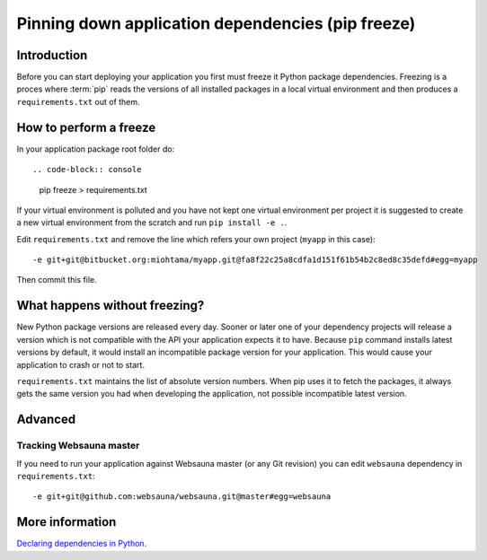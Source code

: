 ==================================================
Pinning down application dependencies (pip freeze)
==================================================

Introduction
============

Before you can start deploying your application you first must freeze it Python package dependencies. Freezing is a proces where :term:`pip` reads the versions of all installed packages in a local virtual environment and then produces a ``requirements.txt`` out of them.

How to perform a freeze
=======================

In your application package root folder do::

.. code-block:: console

    pip freeze > requirements.txt

If your virtual environment is polluted and you have not kept one virtual environment per project it is suggested to create a new virtual environment from the scratch and run ``pip install -e .``.

Edit ``requirements.txt`` and remove the line which refers your own project (``myapp`` in this case)::

    -e git+git@bitbucket.org:miohtama/myapp.git@fa8f22c25a8cdfa1d151f61b54b2c8ed8c35defd#egg=myapp

Then commit this file.

What happens without freezing?
==============================

New Python package versions are released every day. Sooner or later one of your dependency projects will release a version which is not compatible with the API your application expects it to have. Because ``pip`` command installs latest versions by default, it would install an incompatible package version for your application. This would cause your application to crash or not to start.

``requirements.txt`` maintains the list of absolute version numbers. When pip uses it to fetch the packages, it always gets the same version you had when developing the application, not possible incompatible latest version.

Advanced
========

Tracking Websauna master
------------------------

If you need to run your application against Websauna master (or any Git revision) you can edit ``websauna`` dependency in ``requirements.txt``::

    -e git+git@github.com:websauna/websauna.git@master#egg=websauna

More information
================

`Declaring dependencies in Python <http://blog.ziade.org/2013/04/13/declaring-dependencies-in-python/>`_.

